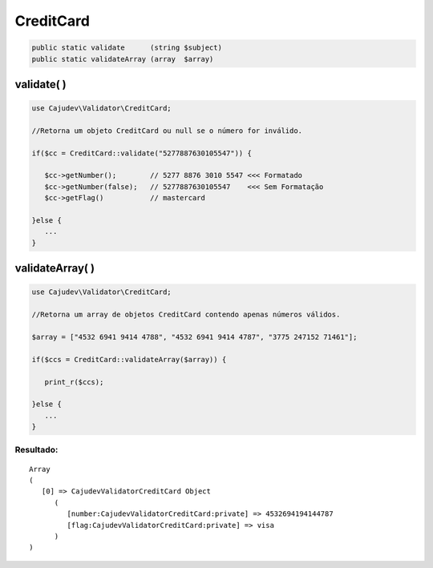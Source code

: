 ==========
CreditCard
==========

.. code-block:: php

   public static validate      (string $subject)
   public static validateArray (array  $array)

validate( )
-----------

.. code-block:: php

   use Cajudev\Validator\CreditCard;

   //Retorna um objeto CreditCard ou null se o número for inválido.

   if($cc = CreditCard::validate("5277887630105547")) {
      
      $cc->getNumber();        // 5277 8876 3010 5547 <<< Formatado
      $cc->getNumber(false);   // 5277887630105547    <<< Sem Formatação
      $cc->getFlag()           // mastercard
      
   }else {
      ...
   }

validateArray( )
----------------

.. code-block:: php

   use Cajudev\Validator\CreditCard;

   //Retorna um array de objetos CreditCard contendo apenas números válidos.
  
   $array = ["4532 6941 9414 4788", "4532 6941 9414 4787", "3775 247152 71461"];
  
   if($ccs = CreditCard::validateArray($array)) {

      print_r($ccs);

   }else {
      ...
   }

Resultado:
..........

.. parsed-literal::

   Array
   (
      [0] => Cajudev\Validator\CreditCard Object
         (
            [number:Cajudev\Validator\CreditCard:private] => 4532694194144787
            [flag:Cajudev\Validator\CreditCard:private] => visa
         )
   )